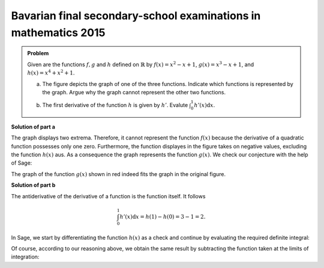 Bavarian final secondary-school examinations in mathematics 2015
================================================================

.. admonition:: Problem

  Given are the functions :math:`f, g` and :math:`h` defined on :math:`\mathbb{R}`
  by :math:`f(x)=x^2-x+1`, :math:`g(x)=x^3-x+1`, and :math:`h(x)=x^4+x^2+1`.

  a) The figure depicts the graph of one of the three functions. Indicate which
     functions is represented by the graph. Argue why the graph cannot represent
     the other two functions.

  .. image:: ../figs/abiturpruefung_mathematik_cas_2015_pruefungsteil_a_1_2_a.png
     :align: center

  b) The first derivative of the function :math:`h` is given by :math:`h'`.
     Evalute :math:`\int_0^1h'(x)\mathrm{d}x`.

**Solution of part a**

The graph displays two extrema. Therefore, it cannot represent the function
:math:`f(x)` because the derivative of a quadratic function possesses only
one zero. Furthermore, the function displayes in the figure takes on negative
values, excluding the function :math:`h(x)` aus. As a consequence the graph
represents the function :math:`g(x)`. We check our conjecture with the help
of Sage:

.. sagecellserver::

    sage: ranges = {'xmin': -2, 'xmax': 2.5, 'ymin': -2.5, 'ymax': 2.5}
    sage: p = sum([plot(x^2-x+1, color='blue', **ranges),
    ...            plot(x^3-x+1, color='red', **ranges),
    ...            plot(x^4+x^2+1, color='green', **ranges)])
    sage: p.show(figsize=(2.7, 3))

.. end of output

The graph of the function :math:`g(x)` shown in red indeed fits the graph
in the original figure.

**Solution of part b**

The antiderivative of the derivative of a function is the function itself.
It follows

.. math::

   \int_0^1h'(x)\mathrm{d}x = h(1)-h(0) = 3-1 = 2.

In Sage, we start by differentiating the function :math:`h(x)` as a check
and continue by evaluating the required definite integral:

.. sagecellserver::

    sage: h(x) = x^4+x^2+1
    sage: dh(x) = diff(h, x)
    sage: print 'Derivative of h(x):', dh
    sage: print 'Value of the definite integral:', integrate(dh(x), x, 0, 1)

.. end of output

Of course, according to our reasoning above, we obtain the same result by
subtracting the function taken at the limits of integration:

.. sagecellserver::

    sage: h(x) = x^4+x^2+1
    sage: h(1)-h(0)

.. end of output
